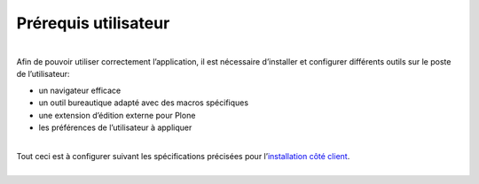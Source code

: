 =====================
Prérequis utilisateur
=====================

| 
| Afin de pouvoir utiliser correctement l’application, il est nécessaire
  d’installer et configurer différents outils sur le poste de
  l’utilisateur:

-  un navigateur efficace
-  un outil bureautique adapté avec des macros spécifiques
-  une extension d’édition externe pour Plone
-  les préférences de l’utilisateur à appliquer

| 
| Tout ceci est à configurer suivant les spécifications précisées pour
  l’\ `installation côté
  client <https://www.imio.be/support/documentation/manual/urban-installation/installation-cote-client>`__.
|  

